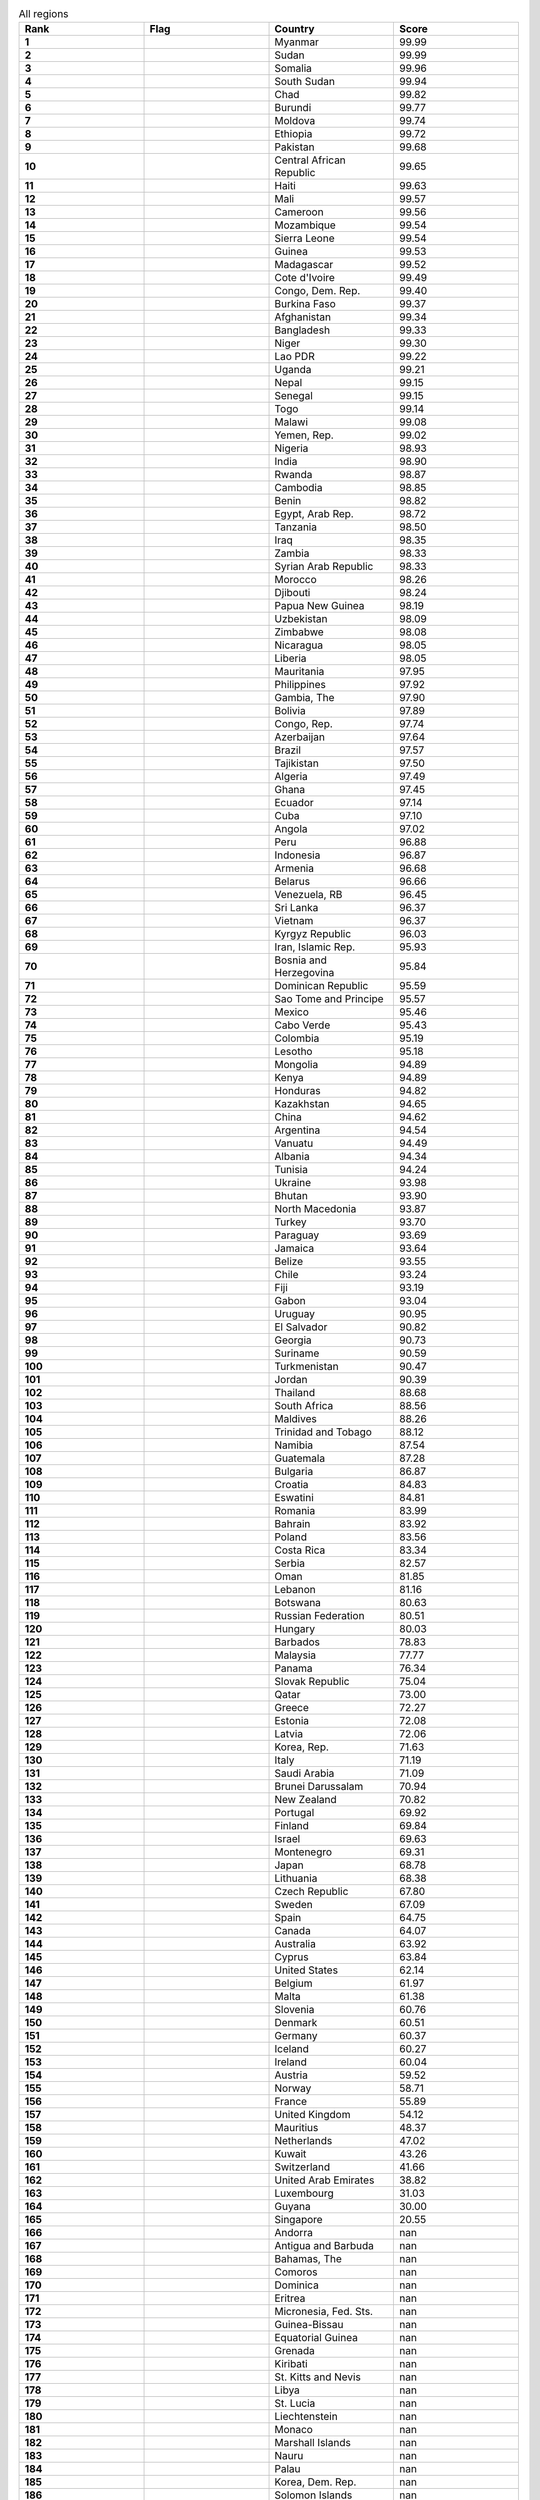 .. list-table:: All regions
   :widths: 25 25 25 25
   :header-rows: 1
   :stub-columns: 1

   * - Rank
     - Flag
     - Country
     - Score
   * - 1
     - .. figure:: /flags/tn_mm-flag.gif
          :height: 50px
          :width: 50px
     - Myanmar
     - 99.99
   * - 2
     - .. figure:: /flags/tn_sd-flag.gif
          :height: 50px
          :width: 50px
     - Sudan
     - 99.99
   * - 3
     - .. figure:: /flags/tn_so-flag.gif
          :height: 50px
          :width: 50px
     - Somalia
     - 99.96
   * - 4
     - .. figure:: /flags/tn_ss-flag.gif
          :height: 50px
          :width: 50px
     - South Sudan
     - 99.94
   * - 5
     - .. figure:: /flags/tn_td-flag.gif
          :height: 50px
          :width: 50px
     - Chad
     - 99.82
   * - 6
     - .. figure:: /flags/tn_bi-flag.gif
          :height: 50px
          :width: 50px
     - Burundi
     - 99.77
   * - 7
     - .. figure:: /flags/tn_md-flag.gif
          :height: 50px
          :width: 50px
     - Moldova
     - 99.74
   * - 8
     - .. figure:: /flags/tn_et-flag.gif
          :height: 50px
          :width: 50px
     - Ethiopia
     - 99.72
   * - 9
     - .. figure:: /flags/tn_pk-flag.gif
          :height: 50px
          :width: 50px
     - Pakistan
     - 99.68
   * - 10
     - .. figure:: /flags/tn_cf-flag.gif
          :height: 50px
          :width: 50px
     - Central African Republic
     - 99.65
   * - 11
     - .. figure:: /flags/tn_ht-flag.gif
          :height: 50px
          :width: 50px
     - Haiti
     - 99.63
   * - 12
     - .. figure:: /flags/tn_ml-flag.gif
          :height: 50px
          :width: 50px
     - Mali
     - 99.57
   * - 13
     - .. figure:: /flags/tn_cm-flag.gif
          :height: 50px
          :width: 50px
     - Cameroon
     - 99.56
   * - 14
     - .. figure:: /flags/tn_mz-flag.gif
          :height: 50px
          :width: 50px
     - Mozambique
     - 99.54
   * - 15
     - .. figure:: /flags/tn_sl-flag.gif
          :height: 50px
          :width: 50px
     - Sierra Leone
     - 99.54
   * - 16
     - .. figure:: /flags/tn_gn-flag.gif
          :height: 50px
          :width: 50px
     - Guinea
     - 99.53
   * - 17
     - .. figure:: /flags/tn_mg-flag.gif
          :height: 50px
          :width: 50px
     - Madagascar
     - 99.52
   * - 18
     - .. figure:: /flags/tn_ci-flag.gif
          :height: 50px
          :width: 50px
     - Cote d'Ivoire
     - 99.49
   * - 19
     - .. figure:: /flags/tn_cd-flag.gif
          :height: 50px
          :width: 50px
     - Congo, Dem. Rep.
     - 99.40
   * - 20
     - .. figure:: /flags/tn_bf-flag.gif
          :height: 50px
          :width: 50px
     - Burkina Faso
     - 99.37
   * - 21
     - .. figure:: /flags/tn_af-flag.gif
          :height: 50px
          :width: 50px
     - Afghanistan
     - 99.34
   * - 22
     - .. figure:: /flags/tn_bd-flag.gif
          :height: 50px
          :width: 50px
     - Bangladesh
     - 99.33
   * - 23
     - .. figure:: /flags/tn_ne-flag.gif
          :height: 50px
          :width: 50px
     - Niger
     - 99.30
   * - 24
     - .. figure:: /flags/tn_la-flag.gif
          :height: 50px
          :width: 50px
     - Lao PDR
     - 99.22
   * - 25
     - .. figure:: /flags/tn_ug-flag.gif
          :height: 50px
          :width: 50px
     - Uganda
     - 99.21
   * - 26
     - .. figure:: /flags/tn_np-flag.gif
          :height: 50px
          :width: 50px
     - Nepal
     - 99.15
   * - 27
     - .. figure:: /flags/tn_sn-flag.gif
          :height: 50px
          :width: 50px
     - Senegal
     - 99.15
   * - 28
     - .. figure:: /flags/tn_tg-flag.gif
          :height: 50px
          :width: 50px
     - Togo
     - 99.14
   * - 29
     - .. figure:: /flags/tn_mw-flag.gif
          :height: 50px
          :width: 50px
     - Malawi
     - 99.08
   * - 30
     - .. figure:: /flags/tn_ye-flag.gif
          :height: 50px
          :width: 50px
     - Yemen, Rep.
     - 99.02
   * - 31
     - .. figure:: /flags/tn_ng-flag.gif
          :height: 50px
          :width: 50px
     - Nigeria
     - 98.93
   * - 32
     - .. figure:: /flags/tn_in-flag.gif
          :height: 50px
          :width: 50px
     - India
     - 98.90
   * - 33
     - .. figure:: /flags/tn_rw-flag.gif
          :height: 50px
          :width: 50px
     - Rwanda
     - 98.87
   * - 34
     - .. figure:: /flags/tn_kh-flag.gif
          :height: 50px
          :width: 50px
     - Cambodia
     - 98.85
   * - 35
     - .. figure:: /flags/tn_bj-flag.gif
          :height: 50px
          :width: 50px
     - Benin
     - 98.82
   * - 36
     - .. figure:: /flags/tn_eg-flag.gif
          :height: 50px
          :width: 50px
     - Egypt, Arab Rep.
     - 98.72
   * - 37
     - .. figure:: /flags/tn_tz-flag.gif
          :height: 50px
          :width: 50px
     - Tanzania
     - 98.50
   * - 38
     - .. figure:: /flags/tn_iq-flag.gif
          :height: 50px
          :width: 50px
     - Iraq
     - 98.35
   * - 39
     - .. figure:: /flags/tn_zm-flag.gif
          :height: 50px
          :width: 50px
     - Zambia
     - 98.33
   * - 40
     - .. figure:: /flags/tn_sy-flag.gif
          :height: 50px
          :width: 50px
     - Syrian Arab Republic
     - 98.33
   * - 41
     - .. figure:: /flags/tn_ma-flag.gif
          :height: 50px
          :width: 50px
     - Morocco
     - 98.26
   * - 42
     - .. figure:: /flags/tn_dj-flag.gif
          :height: 50px
          :width: 50px
     - Djibouti
     - 98.24
   * - 43
     - .. figure:: /flags/tn_pg-flag.gif
          :height: 50px
          :width: 50px
     - Papua New Guinea
     - 98.19
   * - 44
     - .. figure:: /flags/tn_uz-flag.gif
          :height: 50px
          :width: 50px
     - Uzbekistan
     - 98.09
   * - 45
     - .. figure:: /flags/tn_zw-flag.gif
          :height: 50px
          :width: 50px
     - Zimbabwe
     - 98.08
   * - 46
     - .. figure:: /flags/tn_ni-flag.gif
          :height: 50px
          :width: 50px
     - Nicaragua
     - 98.05
   * - 47
     - .. figure:: /flags/tn_lr-flag.gif
          :height: 50px
          :width: 50px
     - Liberia
     - 98.05
   * - 48
     - .. figure:: /flags/tn_mr-flag.gif
          :height: 50px
          :width: 50px
     - Mauritania
     - 97.95
   * - 49
     - .. figure:: /flags/tn_ph-flag.gif
          :height: 50px
          :width: 50px
     - Philippines
     - 97.92
   * - 50
     - .. figure:: /flags/tn_gm-flag.gif
          :height: 50px
          :width: 50px
     - Gambia, The
     - 97.90
   * - 51
     - .. figure:: /flags/tn_bo-flag.gif
          :height: 50px
          :width: 50px
     - Bolivia
     - 97.89
   * - 52
     - .. figure:: /flags/tn_cg-flag.gif
          :height: 50px
          :width: 50px
     - Congo, Rep.
     - 97.74
   * - 53
     - .. figure:: /flags/tn_az-flag.gif
          :height: 50px
          :width: 50px
     - Azerbaijan
     - 97.64
   * - 54
     - .. figure:: /flags/tn_br-flag.gif
          :height: 50px
          :width: 50px
     - Brazil
     - 97.57
   * - 55
     - .. figure:: /flags/tn_tj-flag.gif
          :height: 50px
          :width: 50px
     - Tajikistan
     - 97.50
   * - 56
     - .. figure:: /flags/tn_dz-flag.gif
          :height: 50px
          :width: 50px
     - Algeria
     - 97.49
   * - 57
     - .. figure:: /flags/tn_gh-flag.gif
          :height: 50px
          :width: 50px
     - Ghana
     - 97.45
   * - 58
     - .. figure:: /flags/tn_ec-flag.gif
          :height: 50px
          :width: 50px
     - Ecuador
     - 97.14
   * - 59
     - .. figure:: /flags/tn_cu-flag.gif
          :height: 50px
          :width: 50px
     - Cuba
     - 97.10
   * - 60
     - .. figure:: /flags/tn_ao-flag.gif
          :height: 50px
          :width: 50px
     - Angola
     - 97.02
   * - 61
     - .. figure:: /flags/tn_pe-flag.gif
          :height: 50px
          :width: 50px
     - Peru
     - 96.88
   * - 62
     - .. figure:: /flags/tn_id-flag.gif
          :height: 50px
          :width: 50px
     - Indonesia
     - 96.87
   * - 63
     - .. figure:: /flags/tn_am-flag.gif
          :height: 50px
          :width: 50px
     - Armenia
     - 96.68
   * - 64
     - .. figure:: /flags/tn_by-flag.gif
          :height: 50px
          :width: 50px
     - Belarus
     - 96.66
   * - 65
     - .. figure:: /flags/tn_ve-flag.gif
          :height: 50px
          :width: 50px
     - Venezuela, RB
     - 96.45
   * - 66
     - .. figure:: /flags/tn_lk-flag.gif
          :height: 50px
          :width: 50px
     - Sri Lanka
     - 96.37
   * - 67
     - .. figure:: /flags/tn_vn-flag.gif
          :height: 50px
          :width: 50px
     - Vietnam
     - 96.37
   * - 68
     - .. figure:: /flags/tn_kg-flag.gif
          :height: 50px
          :width: 50px
     - Kyrgyz Republic
     - 96.03
   * - 69
     - .. figure:: /flags/tn_ir-flag.gif
          :height: 50px
          :width: 50px
     - Iran, Islamic Rep.
     - 95.93
   * - 70
     - .. figure:: /flags/tn_ba-flag.gif
          :height: 50px
          :width: 50px
     - Bosnia and Herzegovina
     - 95.84
   * - 71
     - .. figure:: /flags/tn_do-flag.gif
          :height: 50px
          :width: 50px
     - Dominican Republic
     - 95.59
   * - 72
     - .. figure:: /flags/tn_st-flag.gif
          :height: 50px
          :width: 50px
     - Sao Tome and Principe
     - 95.57
   * - 73
     - .. figure:: /flags/tn_mx-flag.gif
          :height: 50px
          :width: 50px
     - Mexico
     - 95.46
   * - 74
     - .. figure:: /flags/tn_cv-flag.gif
          :height: 50px
          :width: 50px
     - Cabo Verde
     - 95.43
   * - 75
     - .. figure:: /flags/tn_co-flag.gif
          :height: 50px
          :width: 50px
     - Colombia
     - 95.19
   * - 76
     - .. figure:: /flags/tn_ls-flag.gif
          :height: 50px
          :width: 50px
     - Lesotho
     - 95.18
   * - 77
     - .. figure:: /flags/tn_mn-flag.gif
          :height: 50px
          :width: 50px
     - Mongolia
     - 94.89
   * - 78
     - .. figure:: /flags/tn_ke-flag.gif
          :height: 50px
          :width: 50px
     - Kenya
     - 94.89
   * - 79
     - .. figure:: /flags/tn_hn-flag.gif
          :height: 50px
          :width: 50px
     - Honduras
     - 94.82
   * - 80
     - .. figure:: /flags/tn_kz-flag.gif
          :height: 50px
          :width: 50px
     - Kazakhstan
     - 94.65
   * - 81
     - .. figure:: /flags/tn_cn-flag.gif
          :height: 50px
          :width: 50px
     - China
     - 94.62
   * - 82
     - .. figure:: /flags/tn_ar-flag.gif
          :height: 50px
          :width: 50px
     - Argentina
     - 94.54
   * - 83
     - .. figure:: /flags/tn_vu-flag.gif
          :height: 50px
          :width: 50px
     - Vanuatu
     - 94.49
   * - 84
     - .. figure:: /flags/tn_al-flag.gif
          :height: 50px
          :width: 50px
     - Albania
     - 94.34
   * - 85
     - .. figure:: /flags/tn_tn-flag.gif
          :height: 50px
          :width: 50px
     - Tunisia
     - 94.24
   * - 86
     - .. figure:: /flags/tn_ua-flag.gif
          :height: 50px
          :width: 50px
     - Ukraine
     - 93.98
   * - 87
     - .. figure:: /flags/tn_bt-flag.gif
          :height: 50px
          :width: 50px
     - Bhutan
     - 93.90
   * - 88
     - .. figure:: /flags/tn_mk-flag.gif
          :height: 50px
          :width: 50px
     - North Macedonia
     - 93.87
   * - 89
     - .. figure:: /flags/tn_tr-flag.gif
          :height: 50px
          :width: 50px
     - Turkey
     - 93.70
   * - 90
     - .. figure:: /flags/tn_py-flag.gif
          :height: 50px
          :width: 50px
     - Paraguay
     - 93.69
   * - 91
     - .. figure:: /flags/tn_jm-flag.gif
          :height: 50px
          :width: 50px
     - Jamaica
     - 93.64
   * - 92
     - .. figure:: /flags/tn_bz-flag.gif
          :height: 50px
          :width: 50px
     - Belize
     - 93.55
   * - 93
     - .. figure:: /flags/tn_cl-flag.gif
          :height: 50px
          :width: 50px
     - Chile
     - 93.24
   * - 94
     - .. figure:: /flags/tn_fj-flag.gif
          :height: 50px
          :width: 50px
     - Fiji
     - 93.19
   * - 95
     - .. figure:: /flags/tn_ga-flag.gif
          :height: 50px
          :width: 50px
     - Gabon
     - 93.04
   * - 96
     - .. figure:: /flags/tn_uy-flag.gif
          :height: 50px
          :width: 50px
     - Uruguay
     - 90.95
   * - 97
     - .. figure:: /flags/tn_sv-flag.gif
          :height: 50px
          :width: 50px
     - El Salvador
     - 90.82
   * - 98
     - .. figure:: /flags/tn_ge-flag.gif
          :height: 50px
          :width: 50px
     - Georgia
     - 90.73
   * - 99
     - .. figure:: /flags/tn_sr-flag.gif
          :height: 50px
          :width: 50px
     - Suriname
     - 90.59
   * - 100
     - .. figure:: /flags/tn_tm-flag.gif
          :height: 50px
          :width: 50px
     - Turkmenistan
     - 90.47
   * - 101
     - .. figure:: /flags/tn_jo-flag.gif
          :height: 50px
          :width: 50px
     - Jordan
     - 90.39
   * - 102
     - .. figure:: /flags/tn_th-flag.gif
          :height: 50px
          :width: 50px
     - Thailand
     - 88.68
   * - 103
     - .. figure:: /flags/tn_za-flag.gif
          :height: 50px
          :width: 50px
     - South Africa
     - 88.56
   * - 104
     - .. figure:: /flags/tn_mv-flag.gif
          :height: 50px
          :width: 50px
     - Maldives
     - 88.26
   * - 105
     - .. figure:: /flags/tn_tt-flag.gif
          :height: 50px
          :width: 50px
     - Trinidad and Tobago
     - 88.12
   * - 106
     - .. figure:: /flags/tn_na-flag.gif
          :height: 50px
          :width: 50px
     - Namibia
     - 87.54
   * - 107
     - .. figure:: /flags/tn_gt-flag.gif
          :height: 50px
          :width: 50px
     - Guatemala
     - 87.28
   * - 108
     - .. figure:: /flags/tn_bg-flag.gif
          :height: 50px
          :width: 50px
     - Bulgaria
     - 86.87
   * - 109
     - .. figure:: /flags/tn_hr-flag.gif
          :height: 50px
          :width: 50px
     - Croatia
     - 84.83
   * - 110
     - .. figure:: /flags/tn_sz-flag.gif
          :height: 50px
          :width: 50px
     - Eswatini
     - 84.81
   * - 111
     - .. figure:: /flags/tn_ro-flag.gif
          :height: 50px
          :width: 50px
     - Romania
     - 83.99
   * - 112
     - .. figure:: /flags/tn_bh-flag.gif
          :height: 50px
          :width: 50px
     - Bahrain
     - 83.92
   * - 113
     - .. figure:: /flags/tn_pl-flag.gif
          :height: 50px
          :width: 50px
     - Poland
     - 83.56
   * - 114
     - .. figure:: /flags/tn_cr-flag.gif
          :height: 50px
          :width: 50px
     - Costa Rica
     - 83.34
   * - 115
     - .. figure:: /flags/tn_rs-flag.gif
          :height: 50px
          :width: 50px
     - Serbia
     - 82.57
   * - 116
     - .. figure:: /flags/tn_om-flag.gif
          :height: 50px
          :width: 50px
     - Oman
     - 81.85
   * - 117
     - .. figure:: /flags/tn_lb-flag.gif
          :height: 50px
          :width: 50px
     - Lebanon
     - 81.16
   * - 118
     - .. figure:: /flags/tn_bw-flag.gif
          :height: 50px
          :width: 50px
     - Botswana
     - 80.63
   * - 119
     - .. figure:: /flags/tn_ru-flag.gif
          :height: 50px
          :width: 50px
     - Russian Federation
     - 80.51
   * - 120
     - .. figure:: /flags/tn_hu-flag.gif
          :height: 50px
          :width: 50px
     - Hungary
     - 80.03
   * - 121
     - .. figure:: /flags/tn_bb-flag.gif
          :height: 50px
          :width: 50px
     - Barbados
     - 78.83
   * - 122
     - .. figure:: /flags/tn_my-flag.gif
          :height: 50px
          :width: 50px
     - Malaysia
     - 77.77
   * - 123
     - .. figure:: /flags/tn_pa-flag.gif
          :height: 50px
          :width: 50px
     - Panama
     - 76.34
   * - 124
     - .. figure:: /flags/tn_sk-flag.gif
          :height: 50px
          :width: 50px
     - Slovak Republic
     - 75.04
   * - 125
     - .. figure:: /flags/tn_qa-flag.gif
          :height: 50px
          :width: 50px
     - Qatar
     - 73.00
   * - 126
     - .. figure:: /flags/tn_gr-flag.gif
          :height: 50px
          :width: 50px
     - Greece
     - 72.27
   * - 127
     - .. figure:: /flags/tn_ee-flag.gif
          :height: 50px
          :width: 50px
     - Estonia
     - 72.08
   * - 128
     - .. figure:: /flags/tn_lv-flag.gif
          :height: 50px
          :width: 50px
     - Latvia
     - 72.06
   * - 129
     - .. figure:: /flags/tn_kr-flag.gif
          :height: 50px
          :width: 50px
     - Korea, Rep.
     - 71.63
   * - 130
     - .. figure:: /flags/tn_it-flag.gif
          :height: 50px
          :width: 50px
     - Italy
     - 71.19
   * - 131
     - .. figure:: /flags/tn_sa-flag.gif
          :height: 50px
          :width: 50px
     - Saudi Arabia
     - 71.09
   * - 132
     - .. figure:: /flags/tn_bn-flag.gif
          :height: 50px
          :width: 50px
     - Brunei Darussalam
     - 70.94
   * - 133
     - .. figure:: /flags/tn_nz-flag.gif
          :height: 50px
          :width: 50px
     - New Zealand
     - 70.82
   * - 134
     - .. figure:: /flags/tn_pt-flag.gif
          :height: 50px
          :width: 50px
     - Portugal
     - 69.92
   * - 135
     - .. figure:: /flags/tn_fi-flag.gif
          :height: 50px
          :width: 50px
     - Finland
     - 69.84
   * - 136
     - .. figure:: /flags/tn_il-flag.gif
          :height: 50px
          :width: 50px
     - Israel
     - 69.63
   * - 137
     - .. figure:: /flags/tn_me-flag.gif
          :height: 50px
          :width: 50px
     - Montenegro
     - 69.31
   * - 138
     - .. figure:: /flags/tn_jp-flag.gif
          :height: 50px
          :width: 50px
     - Japan
     - 68.78
   * - 139
     - .. figure:: /flags/tn_lt-flag.gif
          :height: 50px
          :width: 50px
     - Lithuania
     - 68.38
   * - 140
     - .. figure:: /flags/tn_cz-flag.gif
          :height: 50px
          :width: 50px
     - Czech Republic
     - 67.80
   * - 141
     - .. figure:: /flags/tn_se-flag.gif
          :height: 50px
          :width: 50px
     - Sweden
     - 67.09
   * - 142
     - .. figure:: /flags/tn_es-flag.gif
          :height: 50px
          :width: 50px
     - Spain
     - 64.75
   * - 143
     - .. figure:: /flags/tn_ca-flag.gif
          :height: 50px
          :width: 50px
     - Canada
     - 64.07
   * - 144
     - .. figure:: /flags/tn_au-flag.gif
          :height: 50px
          :width: 50px
     - Australia
     - 63.92
   * - 145
     - .. figure:: /flags/tn_cy-flag.gif
          :height: 50px
          :width: 50px
     - Cyprus
     - 63.84
   * - 146
     - .. figure:: /flags/tn_us-flag.gif
          :height: 50px
          :width: 50px
     - United States
     - 62.14
   * - 147
     - .. figure:: /flags/tn_be-flag.gif
          :height: 50px
          :width: 50px
     - Belgium
     - 61.97
   * - 148
     - .. figure:: /flags/tn_mt-flag.gif
          :height: 50px
          :width: 50px
     - Malta
     - 61.38
   * - 149
     - .. figure:: /flags/tn_si-flag.gif
          :height: 50px
          :width: 50px
     - Slovenia
     - 60.76
   * - 150
     - .. figure:: /flags/tn_dk-flag.gif
          :height: 50px
          :width: 50px
     - Denmark
     - 60.51
   * - 151
     - .. figure:: /flags/tn_de-flag.gif
          :height: 50px
          :width: 50px
     - Germany
     - 60.37
   * - 152
     - .. figure:: /flags/tn_is-flag.gif
          :height: 50px
          :width: 50px
     - Iceland
     - 60.27
   * - 153
     - .. figure:: /flags/tn_ie-flag.gif
          :height: 50px
          :width: 50px
     - Ireland
     - 60.04
   * - 154
     - .. figure:: /flags/tn_at-flag.gif
          :height: 50px
          :width: 50px
     - Austria
     - 59.52
   * - 155
     - .. figure:: /flags/tn_no-flag.gif
          :height: 50px
          :width: 50px
     - Norway
     - 58.71
   * - 156
     - .. figure:: /flags/tn_fr-flag.gif
          :height: 50px
          :width: 50px
     - France
     - 55.89
   * - 157
     - .. figure:: /flags/tn_gb-flag.gif
          :height: 50px
          :width: 50px
     - United Kingdom
     - 54.12
   * - 158
     - .. figure:: /flags/tn_mu-flag.gif
          :height: 50px
          :width: 50px
     - Mauritius
     - 48.37
   * - 159
     - .. figure:: /flags/tn_nl-flag.gif
          :height: 50px
          :width: 50px
     - Netherlands
     - 47.02
   * - 160
     - .. figure:: /flags/tn_kw-flag.gif
          :height: 50px
          :width: 50px
     - Kuwait
     - 43.26
   * - 161
     - .. figure:: /flags/tn_ch-flag.gif
          :height: 50px
          :width: 50px
     - Switzerland
     - 41.66
   * - 162
     - .. figure:: /flags/tn_ae-flag.gif
          :height: 50px
          :width: 50px
     - United Arab Emirates
     - 38.82
   * - 163
     - .. figure:: /flags/tn_lu-flag.gif
          :height: 50px
          :width: 50px
     - Luxembourg
     - 31.03
   * - 164
     - .. figure:: /flags/tn_gy-flag.gif
          :height: 50px
          :width: 50px
     - Guyana
     - 30.00
   * - 165
     - .. figure:: /flags/tn_sg-flag.gif
          :height: 50px
          :width: 50px
     - Singapore
     - 20.55
   * - 166
     - .. figure:: /flags/tn_ad-flag.gif
          :height: 50px
          :width: 50px
     - Andorra
     - nan
   * - 167
     - .. figure:: /flags/tn_ag-flag.gif
          :height: 50px
          :width: 50px
     - Antigua and Barbuda
     - nan
   * - 168
     - .. figure:: /flags/tn_bs-flag.gif
          :height: 50px
          :width: 50px
     - Bahamas, The
     - nan
   * - 169
     - .. figure:: /flags/tn_km-flag.gif
          :height: 50px
          :width: 50px
     - Comoros
     - nan
   * - 170
     - .. figure:: /flags/tn_dm-flag.gif
          :height: 50px
          :width: 50px
     - Dominica
     - nan
   * - 171
     - .. figure:: /flags/tn_er-flag.gif
          :height: 50px
          :width: 50px
     - Eritrea
     - nan
   * - 172
     - .. figure:: /flags/tn_fm-flag.gif
          :height: 50px
          :width: 50px
     - Micronesia, Fed. Sts.
     - nan
   * - 173
     - .. figure:: /flags/tn_gw-flag.gif
          :height: 50px
          :width: 50px
     - Guinea-Bissau
     - nan
   * - 174
     - .. figure:: /flags/tn_gq-flag.gif
          :height: 50px
          :width: 50px
     - Equatorial Guinea
     - nan
   * - 175
     - .. figure:: /flags/tn_gd-flag.gif
          :height: 50px
          :width: 50px
     - Grenada
     - nan
   * - 176
     - .. figure:: /flags/tn_ki-flag.gif
          :height: 50px
          :width: 50px
     - Kiribati
     - nan
   * - 177
     - .. figure:: /flags/tn_kn-flag.gif
          :height: 50px
          :width: 50px
     - St. Kitts and Nevis
     - nan
   * - 178
     - .. figure:: /flags/tn_ly-flag.gif
          :height: 50px
          :width: 50px
     - Libya
     - nan
   * - 179
     - .. figure:: /flags/tn_lc-flag.gif
          :height: 50px
          :width: 50px
     - St. Lucia
     - nan
   * - 180
     - .. figure:: /flags/tn_li-flag.gif
          :height: 50px
          :width: 50px
     - Liechtenstein
     - nan
   * - 181
     - .. figure:: /flags/tn_mc-flag.gif
          :height: 50px
          :width: 50px
     - Monaco
     - nan
   * - 182
     - .. figure:: /flags/tn_mh-flag.gif
          :height: 50px
          :width: 50px
     - Marshall Islands
     - nan
   * - 183
     - .. figure:: /flags/tn_nr-flag.gif
          :height: 50px
          :width: 50px
     - Nauru
     - nan
   * - 184
     - .. figure:: /flags/tn_pw-flag.gif
          :height: 50px
          :width: 50px
     - Palau
     - nan
   * - 185
     - .. figure:: /flags/tn_kp-flag.gif
          :height: 50px
          :width: 50px
     - Korea, Dem. Rep.
     - nan
   * - 186
     - .. figure:: /flags/tn_sb-flag.gif
          :height: 50px
          :width: 50px
     - Solomon Islands
     - nan
   * - 187
     - .. figure:: /flags/tn_sm-flag.gif
          :height: 50px
          :width: 50px
     - San Marino
     - nan
   * - 188
     - .. figure:: /flags/tn_sc-flag.gif
          :height: 50px
          :width: 50px
     - Seychelles
     - nan
   * - 189
     - .. figure:: /flags/tn_tl-flag.gif
          :height: 50px
          :width: 50px
     - Timor-Leste
     - nan
   * - 190
     - .. figure:: /flags/tn_to-flag.gif
          :height: 50px
          :width: 50px
     - Tonga
     - nan
   * - 191
     - .. figure:: /flags/tn_tv-flag.gif
          :height: 50px
          :width: 50px
     - Tuvalu
     - nan
   * - 192
     - .. figure:: /flags/tn_vc-flag.gif
          :height: 50px
          :width: 50px
     - St. Vincent and the Grenadines
     - nan
   * - 193
     - .. figure:: /flags/tn_ws-flag.gif
          :height: 50px
          :width: 50px
     - Samoa
     - nan
